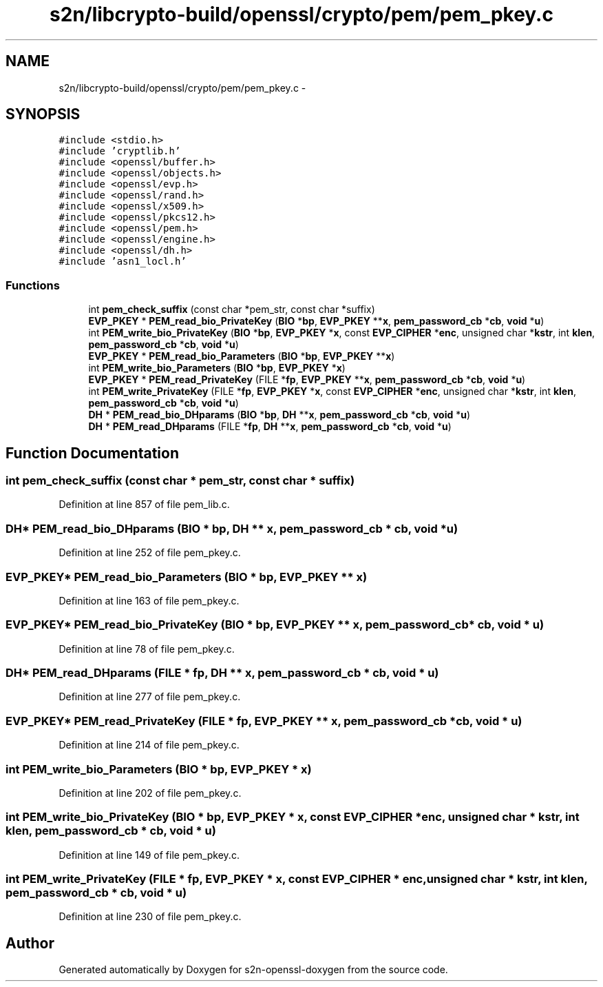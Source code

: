 .TH "s2n/libcrypto-build/openssl/crypto/pem/pem_pkey.c" 3 "Thu Jun 30 2016" "s2n-openssl-doxygen" \" -*- nroff -*-
.ad l
.nh
.SH NAME
s2n/libcrypto-build/openssl/crypto/pem/pem_pkey.c \- 
.SH SYNOPSIS
.br
.PP
\fC#include <stdio\&.h>\fP
.br
\fC#include 'cryptlib\&.h'\fP
.br
\fC#include <openssl/buffer\&.h>\fP
.br
\fC#include <openssl/objects\&.h>\fP
.br
\fC#include <openssl/evp\&.h>\fP
.br
\fC#include <openssl/rand\&.h>\fP
.br
\fC#include <openssl/x509\&.h>\fP
.br
\fC#include <openssl/pkcs12\&.h>\fP
.br
\fC#include <openssl/pem\&.h>\fP
.br
\fC#include <openssl/engine\&.h>\fP
.br
\fC#include <openssl/dh\&.h>\fP
.br
\fC#include 'asn1_locl\&.h'\fP
.br

.SS "Functions"

.in +1c
.ti -1c
.RI "int \fBpem_check_suffix\fP (const char *pem_str, const char *suffix)"
.br
.ti -1c
.RI "\fBEVP_PKEY\fP * \fBPEM_read_bio_PrivateKey\fP (\fBBIO\fP *\fBbp\fP, \fBEVP_PKEY\fP **\fBx\fP, \fBpem_password_cb\fP *\fBcb\fP, \fBvoid\fP *\fBu\fP)"
.br
.ti -1c
.RI "int \fBPEM_write_bio_PrivateKey\fP (\fBBIO\fP *\fBbp\fP, \fBEVP_PKEY\fP *\fBx\fP, const \fBEVP_CIPHER\fP *\fBenc\fP, unsigned char *\fBkstr\fP, int \fBklen\fP, \fBpem_password_cb\fP *\fBcb\fP, \fBvoid\fP *\fBu\fP)"
.br
.ti -1c
.RI "\fBEVP_PKEY\fP * \fBPEM_read_bio_Parameters\fP (\fBBIO\fP *\fBbp\fP, \fBEVP_PKEY\fP **\fBx\fP)"
.br
.ti -1c
.RI "int \fBPEM_write_bio_Parameters\fP (\fBBIO\fP *\fBbp\fP, \fBEVP_PKEY\fP *\fBx\fP)"
.br
.ti -1c
.RI "\fBEVP_PKEY\fP * \fBPEM_read_PrivateKey\fP (FILE *\fBfp\fP, \fBEVP_PKEY\fP **\fBx\fP, \fBpem_password_cb\fP *\fBcb\fP, \fBvoid\fP *\fBu\fP)"
.br
.ti -1c
.RI "int \fBPEM_write_PrivateKey\fP (FILE *\fBfp\fP, \fBEVP_PKEY\fP *\fBx\fP, const \fBEVP_CIPHER\fP *\fBenc\fP, unsigned char *\fBkstr\fP, int \fBklen\fP, \fBpem_password_cb\fP *\fBcb\fP, \fBvoid\fP *\fBu\fP)"
.br
.ti -1c
.RI "\fBDH\fP * \fBPEM_read_bio_DHparams\fP (\fBBIO\fP *\fBbp\fP, \fBDH\fP **\fBx\fP, \fBpem_password_cb\fP *\fBcb\fP, \fBvoid\fP *\fBu\fP)"
.br
.ti -1c
.RI "\fBDH\fP * \fBPEM_read_DHparams\fP (FILE *\fBfp\fP, \fBDH\fP **\fBx\fP, \fBpem_password_cb\fP *\fBcb\fP, \fBvoid\fP *\fBu\fP)"
.br
.in -1c
.SH "Function Documentation"
.PP 
.SS "int pem_check_suffix (const char * pem_str, const char * suffix)"

.PP
Definition at line 857 of file pem_lib\&.c\&.
.SS "\fBDH\fP* PEM_read_bio_DHparams (\fBBIO\fP * bp, \fBDH\fP ** x, \fBpem_password_cb\fP * cb, \fBvoid\fP * u)"

.PP
Definition at line 252 of file pem_pkey\&.c\&.
.SS "\fBEVP_PKEY\fP* PEM_read_bio_Parameters (\fBBIO\fP * bp, \fBEVP_PKEY\fP ** x)"

.PP
Definition at line 163 of file pem_pkey\&.c\&.
.SS "\fBEVP_PKEY\fP* PEM_read_bio_PrivateKey (\fBBIO\fP * bp, \fBEVP_PKEY\fP ** x, \fBpem_password_cb\fP * cb, \fBvoid\fP * u)"

.PP
Definition at line 78 of file pem_pkey\&.c\&.
.SS "\fBDH\fP* PEM_read_DHparams (FILE * fp, \fBDH\fP ** x, \fBpem_password_cb\fP * cb, \fBvoid\fP * u)"

.PP
Definition at line 277 of file pem_pkey\&.c\&.
.SS "\fBEVP_PKEY\fP* PEM_read_PrivateKey (FILE * fp, \fBEVP_PKEY\fP ** x, \fBpem_password_cb\fP * cb, \fBvoid\fP * u)"

.PP
Definition at line 214 of file pem_pkey\&.c\&.
.SS "int PEM_write_bio_Parameters (\fBBIO\fP * bp, \fBEVP_PKEY\fP * x)"

.PP
Definition at line 202 of file pem_pkey\&.c\&.
.SS "int PEM_write_bio_PrivateKey (\fBBIO\fP * bp, \fBEVP_PKEY\fP * x, const \fBEVP_CIPHER\fP * enc, unsigned char * kstr, int klen, \fBpem_password_cb\fP * cb, \fBvoid\fP * u)"

.PP
Definition at line 149 of file pem_pkey\&.c\&.
.SS "int PEM_write_PrivateKey (FILE * fp, \fBEVP_PKEY\fP * x, const \fBEVP_CIPHER\fP * enc, unsigned char * kstr, int klen, \fBpem_password_cb\fP * cb, \fBvoid\fP * u)"

.PP
Definition at line 230 of file pem_pkey\&.c\&.
.SH "Author"
.PP 
Generated automatically by Doxygen for s2n-openssl-doxygen from the source code\&.

